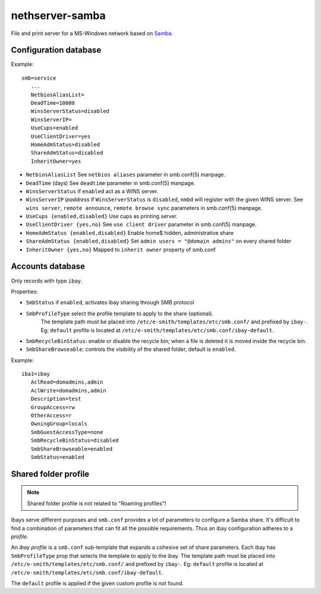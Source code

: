 ================
nethserver-samba
================

File and print server for a MS-Windows network based on `Samba
<http://samba.org>`_.


Configuration database
======================

Example: ::

 smb=service
    ...
    NetbiosAliasList=
    DeadTime=10080
    WinsServerStatus=disabled
    WinsServerIP=
    UseCups=enabled
    UseClientDriver=yes
    HomeAdmStatus=disabled
    ShareAdmStatus=disabled
    InheritOwner=yes

* ``NetbiosAliasList``
  See ``netbios aliases`` parameter in smb.conf(5) manpage.

* ``DeadTime`` (days)
  See ``deadtime`` parameter in smb.conf(5) manpage.

* ``WinsServerStatus``
  if ``enabled`` act as a WINS server.

* ``WinsServerIP`` *ipaddress*
  if ``WinsServerStatus`` is ``disabled``, ``nmbd`` will register with the given
  WINS server. See ``wins server``, ``remote announce``, ``remote browse sync``
  parameters in smb.conf(5) manpage.

* ``UseCups {enabled,disabled}``
  Use cups as printing server.

* ``UseClientDriver {yes,no}``
  See ``use client driver`` parameter in smb.conf(5) manpage.

* ``HomeAdmStatus {enabled,disabled}`` Enable home$ hidden, administrative share

* ``ShareAdmStatus {enabled,disabled}`` Set ``admin users = "@domain admins"`` on every shared folder

* ``InheritOwner {yes,no}`` Mapped to ``inherit owner`` property of smb.conf

Accounts database
=================

Only records with type ``ibay``.

Properties:

* ``SmbStatus``
  if ``enabled``, activates ibay sharing through SMB protocol
* ``SmbProfileType`` select the profile template to apply to the share (optional).
    The template path must be placed into ``/etc/e-smith/templates/etc/smb.conf/`` and prefixed by ``ibay-``.
    Eg: ``default`` profile is located at ``/etc/e-smith/templates/etc/smb.conf/ibay-default``.

* ``SmbRecycleBinStatus``: enable or disable the recycle bin; when a file is deleted it is moved inside the recycle bin.
* ``SmbShareBrowseable``: controls the visibility of the shared folder, default is ``enabled``.

Example: ::

 iba1=ibay
    AclRead=domadmins,admin
    AclWrite=domadmins,admin
    Description=test
    GroupAccess=rw
    OtherAccess=r
    OwningGroup=locals
    SmbGuestAccessType=none
    SmbRecycleBinStatus=disabled
    SmbShareBrowseable=enabled
    SmbStatus=enabled

Shared folder profile
=====================

.. note:: Shared folder profile is not related to "Roaming profiles"!

Ibays serve different purposes and ``smb.conf`` provides a lot of parameters to
configure a Samba share. It's difficult to find a combination of parameters that
can fit all the possible requirements.  Thus an ibay configuration adheres to a
*profile*.

An *ibay profile* is a ``smb.conf`` sub-template that expands a cohesive set of
share parameters. Each ibay has ``SmbProfileType`` prop that selects the
template to apply to the ibay. The template path must be placed into
``/etc/e-smith/templates/etc/smb.conf/`` and prefixed by ``ibay-``. Eg:
``default`` profile is located at
``/etc/e-smith/templates/etc/smb.conf/ibay-default``.

The ``default`` profile is applied if the given custom profile is not found.
